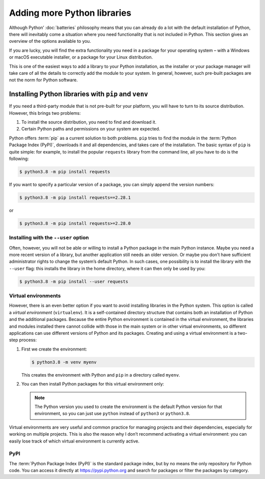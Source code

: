 Adding more Python libraries
============================

Although Python’ :doc:`batteries` philosophy means that you can already do a lot
with the default installation of Python, there will inevitably come a situation
where you need functionality that is not included in Python. This section gives
an overview of the options available to you.

If you are lucky, you will find the extra functionality you need in a package
for your operating system – with a Windows or macOS executable installer, or a
package for your Linux distribution.

This is one of the easiest ways to add a library to your Python installation, as
the installer or your package manager will take care of all the details to
correctly add the module to your system. In general, however, such pre-built
packages are not the norm for Python software.

Installing Python libraries with ``pip`` and ``venv``
-----------------------------------------------------

If you need a third-party module that is not pre-built for your platform, you
will have to turn to its source distribution. However, this brings two problems:

#. To install the source distribution, you need to find and download it.
#. Certain Python paths and permissions on your system are expected.

Python offers :term:`pip` as a current solution to both problems. ``pip`` tries
to find the module in the :term:`Python Package Index (PyPI)`, downloads it and
all dependencies, and takes care of the installation. The basic syntax of
``pip`` is quite simple: for example, to install the popular ``requests``
library from the command line, all you have to do is the following:

.. code-block:: console

    $ python3.8 -m pip install requests

If you want to specify a particular version of a package, you can simply append
the version numbers:

.. code-block:: console

    $ python3.8 -m pip install requests==2.28.1

or

.. code-block:: console

    $ python3.8 -m pip install requests>=2.28.0

Installing with the ``--user`` option
~~~~~~~~~~~~~~~~~~~~~~~~~~~~~~~~~~~~~

Often, however, you will not be able or willing to install a Python package in
the main Python instance. Maybe you need a more recent version of a library, but
another application still needs an older version. Or maybe you don’t have
sufficient administrator rights to change the system’s default Python. In such
cases, one possibility is to install the library with the ``--user`` flag: this
installs the library in the home directory, where it can then only be used by
you:

.. code-block:: console

    $ python3.8 -m pip install --user requests

.. seealso::

   * :doc:`python3:installing/index`

Virtual environments
~~~~~~~~~~~~~~~~~~~~

However, there is an even better option if you want to avoid installing
libraries in the Python system. This option is called a *virtual environment*
(``virtualenv``). It is a self-contained directory structure that contains both
an installation of Python and the additional packages. Because the entire Python
environment is contained in the virtual environment, the libraries and modules
installed there cannot collide with those in the main system or in other virtual
environments, so different applications can use different versions of Python and
its packages. Creating and using a virtual environment is a two-step process:

#. First we create the environment:

   .. code-block:: console

      $ python3.8 -m venv myenv

   This creates the environment with Python and ``pip`` in a directory called
   ``myenv``.

#. You can then install Python packages for this virtual environment only:

   .. tab:: Linux/macOS

      .. code-block:: console

         $ cd myenv
         $ bin/python3.8 -m pip install requests

   .. tab:: Windows

      .. code-block:: console

         > cd myenv
         > Scripts\python.exe -m pip install requests

   .. note::
      The Python version you used to create the environment is the default
      Python version for that environment, so you can just use ``python``
      instead of ``python3`` or ``python3.8``.

Virtual environments are very useful and common practice for managing projects
and their dependencies, especially for working on multiple projects. This is
also the reason why I don’t recommend activating a virtual environment: you can
easily lose track of which virtual environment is currently active.

.. seealso::
   * :doc:`python3:tutorial/venv`

PyPI
~~~~

The :term:`Python Package Index (PyPI)` is the standard package index, but by
no means the only repository for Python code. You can access it directly at
https://pypi.python.org and search for packages or filter the packages by
category.
